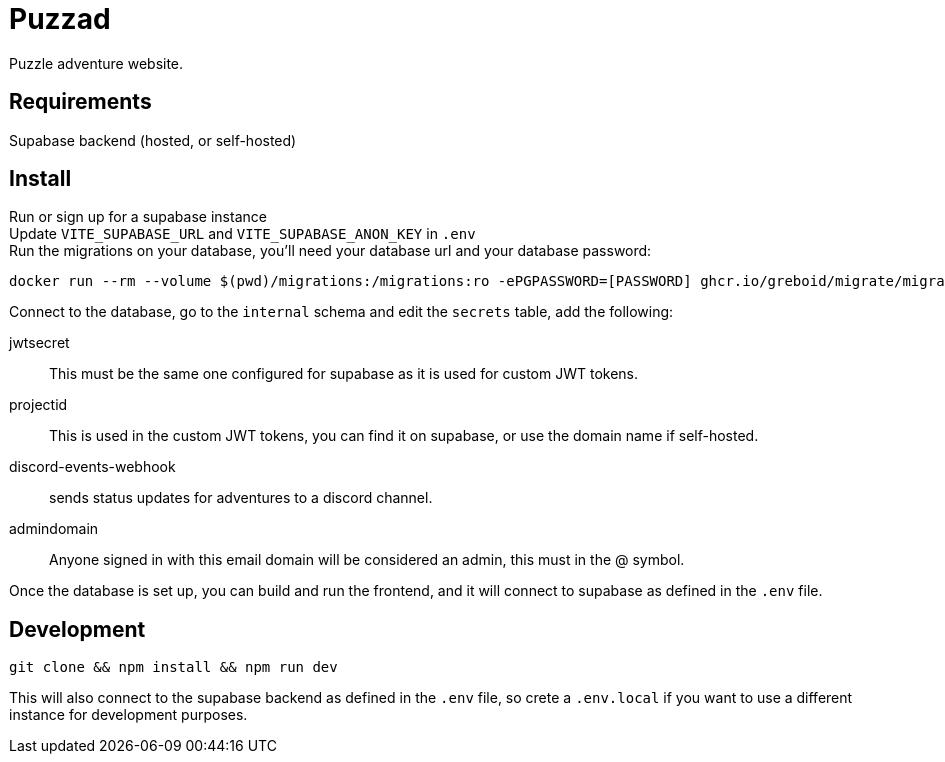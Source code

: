 = Puzzad

Puzzle adventure website.

== Requirements
Supabase backend (hosted, or self-hosted)

== Install

Run or sign up for a supabase instance +
Update `VITE_SUPABASE_URL` and `VITE_SUPABASE_ANON_KEY` in `.env` +
Run the migrations on your database, you'll need your database url and your database password:

[,bash]
----
docker run --rm --volume $(pwd)/migrations:/migrations:ro -ePGPASSWORD=[PASSWORD] ghcr.io/greboid/migrate/migrate:latest -path=/migrations/ -database [databaseurl]?x-migrations-table="supabase_migrations"."schema_migrations"&x-migrations-table-quoted=true up
----

Connect to the database, go to the `internal` schema and edit the `secrets` table, add the following:

jwtsecret:: This must be the same one configured for supabase as it is used for custom JWT tokens.
projectid:: This is used in the custom JWT tokens, you can find it on supabase, or use the domain name if self-hosted.
discord-events-webhook:: sends status updates for adventures to a discord channel.
admindomain:: Anyone signed in with this email domain will be considered an admin, this must in the @ symbol.

Once the database is set up, you can build and run the frontend, and it will connect to supabase as defined in the `.env` file.

== Development

[,bash]
----
git clone && npm install && npm run dev
----

This will also connect to the supabase backend as defined in the `.env` file, so crete a `.env.local` if you want to use
a different instance for development purposes.
